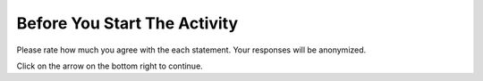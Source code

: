 Before You Start The Activity
===============================

Please rate how much you agree with the each statement. Your responses will be anonymized.

.. poll:: poll-pre1
   :option_1: Strongly Disagree
   :option_2: Disagree
   :option_3: Somewhat Disagree
   :option_4: Neither Agree nor Disagree
   :option_5: Somewhat Agree
   :option_6: Agree
   :option_7: Strongly Agree

   I am interested in learning how to manage data and run SQL queries on databases.

.. poll:: poll-pre2
   :option_1: Strongly Disagree
   :option_2: Disagree
   :option_3: Somewhat Disagree
   :option_4: Neither Agree nor Disagree
   :option_5: Somewhat Agree
   :option_6: Agree
   :option_7: Strongly Agree

   I am confident in my ability to write or edit SQL queries to analyze datasets.

Click on the arrow on the bottom right to continue.